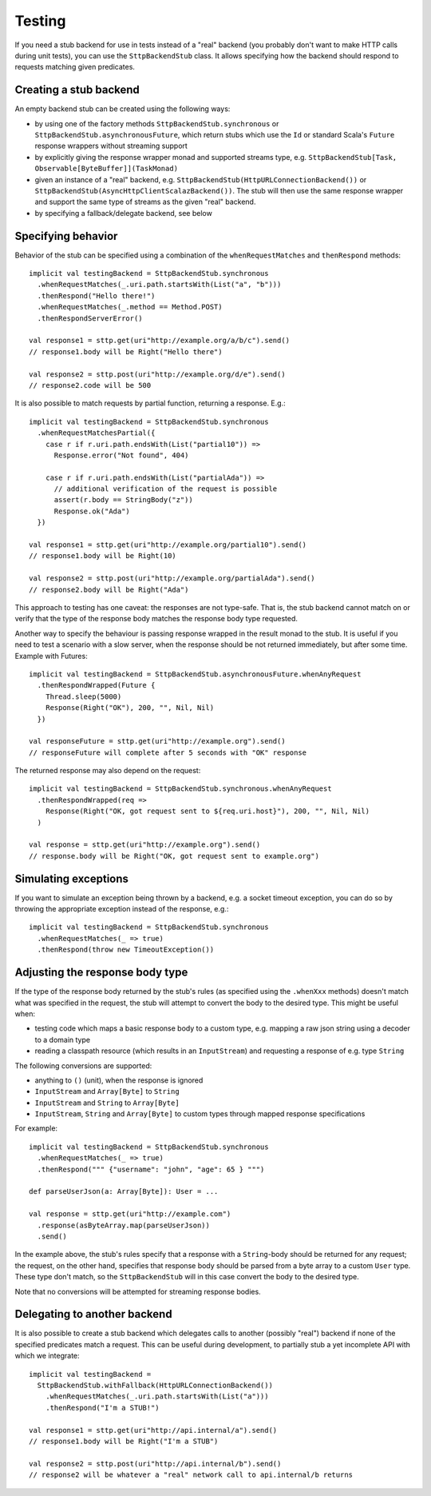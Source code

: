 Testing
=======

If you need a stub backend for use in tests instead of a "real" backend (you probably don't want to make HTTP calls during unit tests), you can use the ``SttpBackendStub`` class. It allows specifying how the backend should respond to requests matching given predicates.

Creating a stub backend
-----------------------

An empty backend stub can be created using the following ways:

* by using one of the factory methods ``SttpBackendStub.synchronous`` or ``SttpBackendStub.asynchronousFuture``, which return stubs which use the ``Id`` or standard Scala's ``Future`` response wrappers without streaming support
* by explicitly giving the response wrapper monad and supported streams type, e.g. ``SttpBackendStub[Task, Observable[ByteBuffer]](TaskMonad)``
* given an instance of a "real" backend, e.g. ``SttpBackendStub(HttpURLConnectionBackend())`` or ``SttpBackendStub(AsyncHttpClientScalazBackend())``. The stub will then use the same response wrapper and support the same type of streams as the given "real" backend.
* by specifying a fallback/delegate backend, see below

Specifying behavior
-------------------

Behavior of the stub can be specified using a combination of the ``whenRequestMatches`` and ``thenRespond`` methods::

  implicit val testingBackend = SttpBackendStub.synchronous
    .whenRequestMatches(_.uri.path.startsWith(List("a", "b")))
    .thenRespond("Hello there!")
    .whenRequestMatches(_.method == Method.POST)
    .thenRespondServerError()
      
  val response1 = sttp.get(uri"http://example.org/a/b/c").send()
  // response1.body will be Right("Hello there")
  
  val response2 = sttp.post(uri"http://example.org/d/e").send()
  // response2.code will be 500

It is also possible to match requests by partial function, returning a response. E.g.::

  implicit val testingBackend = SttpBackendStub.synchronous
    .whenRequestMatchesPartial({
      case r if r.uri.path.endsWith(List("partial10")) =>
        Response.error("Not found", 404)

      case r if r.uri.path.endsWith(List("partialAda")) =>
        // additional verification of the request is possible
        assert(r.body == StringBody("z"))
        Response.ok("Ada")
    })

  val response1 = sttp.get(uri"http://example.org/partial10").send()
  // response1.body will be Right(10)

  val response2 = sttp.post(uri"http://example.org/partialAda").send()
  // response2.body will be Right("Ada")

This approach to testing has one caveat: the responses are not type-safe. That is, the stub backend cannot match on or verify that the type of the response body matches the response body type requested.

Another way to specify the behaviour is passing response wrapped in the result monad to the stub. It is useful if you need to test a scenario with a slow server, when the response should be not returned immediately, but after some time. Example with Futures: ::

  implicit val testingBackend = SttpBackendStub.asynchronousFuture.whenAnyRequest
    .thenRespondWrapped(Future {
      Thread.sleep(5000)
      Response(Right("OK"), 200, "", Nil, Nil)
    })

  val responseFuture = sttp.get(uri"http://example.org").send()
  // responseFuture will complete after 5 seconds with "OK" response

The returned response may also depend on the request: ::

  implicit val testingBackend = SttpBackendStub.synchronous.whenAnyRequest
    .thenRespondWrapped(req =>
      Response(Right("OK, got request sent to ${req.uri.host}"), 200, "", Nil, Nil)
    )

  val response = sttp.get(uri"http://example.org").send()
  // response.body will be Right("OK, got request sent to example.org")

Simulating exceptions
---------------------

If you want to simulate an exception being thrown by a backend, e.g. a socket timeout exception, you can do so by throwing the appropriate exception instead of the response, e.g.::

  implicit val testingBackend = SttpBackendStub.synchronous
    .whenRequestMatches(_ => true)
    .thenRespond(throw new TimeoutException())

Adjusting the response body type
--------------------------------

If the type of the response body returned by the stub's rules (as specified using the ``.whenXxx`` methods) doesn't match what was specified in the request, the stub will attempt to convert the body to the desired type. This might be useful when:

* testing code which maps a basic response body to a custom type, e.g. mapping a raw json string using a decoder to a domain type
* reading a classpath resource (which results in an ``InputStream``) and requesting a response of e.g. type ``String``

The following conversions are supported:

* anything to ``()`` (unit), when the response is ignored
* ``InputStream`` and ``Array[Byte]`` to ``String``
* ``InputStream`` and ``String`` to ``Array[Byte]``
* ``InputStream``, ``String`` and ``Array[Byte]`` to custom types through mapped response specifications

For example::

  implicit val testingBackend = SttpBackendStub.synchronous
    .whenRequestMatches(_ => true)
    .thenRespond(""" {"username": "john", "age": 65 } """)

  def parseUserJson(a: Array[Byte]): User = ...

  val response = sttp.get(uri"http://example.com")
    .response(asByteArray.map(parseUserJson))
    .send()

In the example above, the stub's rules specify that a response with a ``String``-body should be returned for any request; the request, on the other hand, specifies that response body should be parsed from a byte array to a custom ``User`` type. These type don't match, so the ``SttpBackendStub`` will in this case convert the body to the desired type.

Note that no conversions will be attempted for streaming response bodies.

Delegating to another backend
-----------------------------

It is also possible to create a stub backend which delegates calls to another (possibly "real") backend if none of the specified predicates match a request. This can be useful during development, to partially stub a yet incomplete API with which we integrate::

  implicit val testingBackend =
    SttpBackendStub.withFallback(HttpURLConnectionBackend())
      .whenRequestMatches(_.uri.path.startsWith(List("a")))
      .thenRespond("I'm a STUB!")
      
  val response1 = sttp.get(uri"http://api.internal/a").send()
  // response1.body will be Right("I'm a STUB")
  
  val response2 = sttp.post(uri"http://api.internal/b").send()
  // response2 will be whatever a "real" network call to api.internal/b returns

